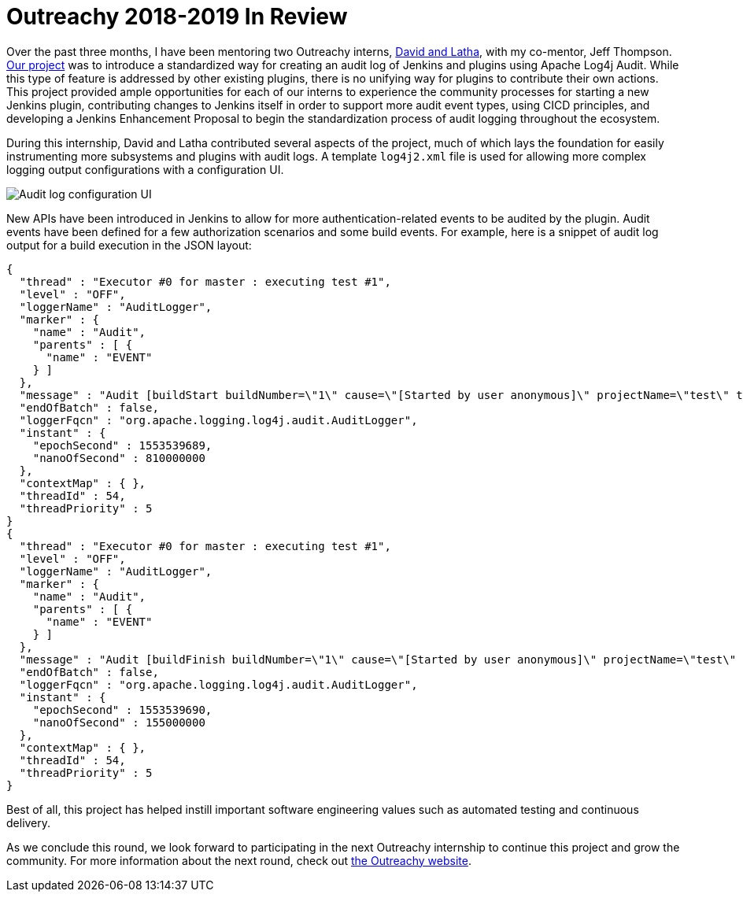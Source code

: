 = Outreachy 2018-2019 In Review
:page-tags: outreachy

:page-author: jvz


Over the past three months, I have been mentoring two Outreachy interns, link:/blog/2018/12/10/outreachy-audit-log-plugin/[David and Latha], with my co-mentor, Jeff Thompson.
https://github.com/jenkinsci/audit-log-plugin[Our project] was to introduce a standardized way for creating an audit log of Jenkins and plugins using Apache Log4j Audit.
While this type of feature is addressed by other existing plugins, there is no unifying way for plugins to contribute their own actions.
This project provided ample opportunities for each of our interns to experience the community processes for starting a new Jenkins plugin, contributing changes to Jenkins itself in order to support more audit event types, using CICD principles, and developing a Jenkins Enhancement Proposal to begin the standardization process of audit logging throughout the ecosystem.

During this internship, David and Latha contributed several aspects of the project, much of which lays the foundation for easily instrumenting more subsystems and plugins with audit logs.
A template `log4j2.xml` file is used for allowing more complex logging output configurations with a configuration UI.

image::/images/audit-log-1.0.png[Audit log configuration UI]

New APIs have been introduced in Jenkins to allow for more authentication-related events to be audited by the plugin.
Audit events have been defined for a few authorization scenarios and some build events.
For example, here is a snippet of audit log output for a build execution in the JSON layout:

----
{
  "thread" : "Executor #0 for master : executing test #1",
  "level" : "OFF",
  "loggerName" : "AuditLogger",
  "marker" : {
    "name" : "Audit",
    "parents" : [ {
      "name" : "EVENT"
    } ]
  },
  "message" : "Audit [buildStart buildNumber=\"1\" cause=\"[Started by user anonymous]\" projectName=\"test\" timestamp=\"Mon Mar 25 13:48:09 CDT 2019\" userId=\"SYSTEM\"]",
  "endOfBatch" : false,
  "loggerFqcn" : "org.apache.logging.log4j.audit.AuditLogger",
  "instant" : {
    "epochSecond" : 1553539689,
    "nanoOfSecond" : 810000000
  },
  "contextMap" : { },
  "threadId" : 54,
  "threadPriority" : 5
}
{
  "thread" : "Executor #0 for master : executing test #1",
  "level" : "OFF",
  "loggerName" : "AuditLogger",
  "marker" : {
    "name" : "Audit",
    "parents" : [ {
      "name" : "EVENT"
    } ]
  },
  "message" : "Audit [buildFinish buildNumber=\"1\" cause=\"[Started by user anonymous]\" projectName=\"test\" timestamp=\"Mon Mar 25 13:48:10 CDT 2019\" userId=\"SYSTEM\"]",
  "endOfBatch" : false,
  "loggerFqcn" : "org.apache.logging.log4j.audit.AuditLogger",
  "instant" : {
    "epochSecond" : 1553539690,
    "nanoOfSecond" : 155000000
  },
  "contextMap" : { },
  "threadId" : 54,
  "threadPriority" : 5
}
----

Best of all, this project has helped instill important software engineering values such as automated testing and continuous delivery.

As we conclude this round, we look forward to participating in the next Outreachy internship to continue this project and grow the community.
For more information about the next round, check out https://www.outreachy.org/may-2019-august-2019-outreachy-internships/communities/jenkins/[the Outreachy website].
